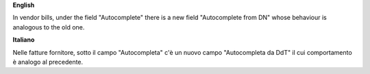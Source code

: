 **English**

In vendor bills, under the field "Autocomplete" there is a new field "Autocomplete from DN" whose behaviour is analogous to the old one.

**Italiano**

Nelle fatture fornitore, sotto il campo "Autocompleta" c'è un nuovo campo "Autocompleta da DdT" il cui comportamento è analogo al precedente.
